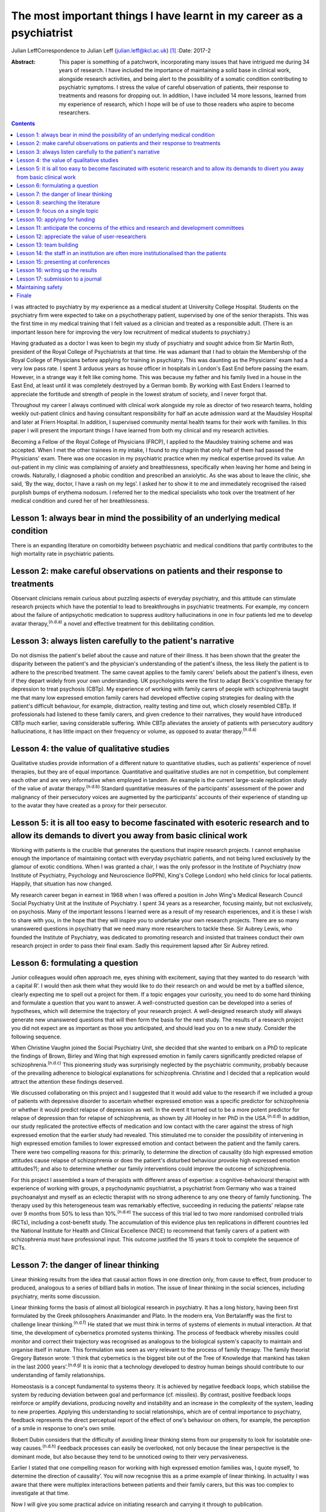 ======================================================================
The most important things I have learnt in my career as a psychiatrist
======================================================================

Julian LeffCorrespondence to Julian Leff (julian.leff@kcl.ac.uk)  [1]_
:Date: 2017-2

:Abstract:
   This paper is something of a patchwork, incorporating many issues
   that have intrigued me during 34 years of research. I have included
   the importance of maintaining a solid base in clinical work,
   alongside research activities, and being alert to the possibility of
   a somatic condition contributing to psychiatric symptoms. I stress
   the value of careful observation of patients, their response to
   treatments and reasons for dropping out. In addition, I have included
   14 more lessons, learned from my experience of research, which I hope
   will be of use to those readers who aspire to become researchers.


.. contents::
   :depth: 3
..

I was attracted to psychiatry by my experience as a medical student at
University College Hospital. Students on the psychiatry firm were
expected to take on a psychotherapy patient, supervised by one of the
senior therapists. This was the first time in my medical training that I
felt valued as a clinician and treated as a responsible adult. (There is
an important lesson here for improving the very low recruitment of
medical students to psychiatry.)

Having graduated as a doctor I was keen to begin my study of psychiatry
and sought advice from Sir Martin Roth, president of the Royal College
of Psychiatrists at that time. He was adamant that I had to obtain the
Membership of the Royal College of Physicians before applying for
training in psychiatry. This was daunting as the Physicians' exam had a
very low pass rate. I spent 3 arduous years as house officer in
hospitals in London's East End before passing the exam. However, in a
strange way it felt like coming home. This was because my father and his
family lived in a house in the East End, at least until it was
completely destroyed by a German bomb. By working with East Enders I
learned to appreciate the fortitude and strength of people in the lowest
stratum of society, and I never forgot that.

Throughout my career I always continued with clinical work alongside my
role as director of two research teams, holding weekly out-patient
clinics and having consultant responsibility for half an acute admission
ward at the Maudsley Hospital and later at Friern Hospital. In addition,
I supervised community mental health teams for their work with families.
In this paper I will present the important things I have learned from
both my clinical and my research activities.

Becoming a Fellow of the Royal College of Physicians (FRCP), I applied
to the Maudsley training scheme and was accepted. When I met the other
trainees in my intake, I found to my chagrin that only half of them had
passed the Physicians' exam. There was one occasion in my psychiatric
practice when my medical expertise proved its value. An out-patient in
my clinic was complaining of anxiety and breathlessness, specifically
when leaving her home and being in crowds. Naturally, I diagnosed a
phobic condition and prescribed an anxiolytic. As she was about to leave
the clinic, she said, ‘By the way, doctor, I have a rash on my legs’. I
asked her to show it to me and immediately recognised the raised
purplish bumps of erythema nodosum. I referred her to the medical
specialists who took over the treatment of her medical condition and
cured her of her breathlessness.

.. _S1:

Lesson 1: always bear in mind the possibility of an underlying medical condition
================================================================================

There is an expanding literature on comorbidity between psychiatric and
medical conditions that partly contributes to the high mortality rate in
psychiatric patients.

.. _S2:

Lesson 2: make careful observations on patients and their response to treatments
================================================================================

Observant clinicians remain curious about puzzling aspects of everyday
psychiatry, and this attitude can stimulate research projects which have
the potential to lead to breakthroughs in psychiatric treatments. For
example, my concern about the failure of antipsychotic medication to
suppress auditory hallucinations in one in four patients led me to
develop avatar therapy,\ :sup:`(n.d.a)` a novel and effective treatment
for this debilitating condition.

.. _S3:

Lesson 3: always listen carefully to the patient's narrative
============================================================

Do not dismiss the patient's belief about the cause and nature of their
illness. It has been shown that the greater the disparity between the
patient's and the physician's understanding of the patient's illness,
the less likely the patient is to adhere to the prescribed treatment.
The same caveat applies to the family carers' beliefs about the
patient's illness, even if they depart widely from your own
understanding. UK psychologists were the first to adapt Beck's cognitive
therapy for depression to treat psychosis (CBTp). My experience of
working with family carers of people with schizophrenia taught me that
many low expressed emotion family carers had developed effective coping
strategies for dealing with the patient's difficult behaviour, for
example, distraction, reality testing and time out, which closely
resembled CBTp. If professionals had listened to these family carers,
and given credence to their narratives, they would have introduced CBTp
much earlier, saving considerable suffering. While CBTp alleviates the
anxiety of patients with persecutory auditory hallucinations, it has
little impact on their frequency or volume, as opposed to avatar
therapy.\ :sup:`(n.d.a)`

.. _S4:

Lesson 4: the value of qualitative studies
==========================================

Qualitative studies provide information of a different nature to
quantitative studies, such as patients' experience of novel therapies,
but they are of equal importance. Quantitative and qualitative studies
are not in competition, but complement each other and are very
informative when employed in tandem. An example is the current
large-scale replication study of the value of avatar
therapy.\ :sup:`(n.d.b)` Standard quantitative measures of the
participants' assessment of the power and malignancy of their
persecutory voices are augmented by the participants' accounts of their
experience of standing up to the avatar they have created as a proxy for
their persecutor.

.. _S5:

Lesson 5: it is all too easy to become fascinated with esoteric research and to allow its demands to divert you away from basic clinical work
=============================================================================================================================================

Working with patients is the crucible that generates the questions that
inspire research projects. I cannot emphasise enough the importance of
maintaining contact with everyday psychiatric patients, and not being
lured exclusively by the glamour of exotic conditions. When I was
granted a chair, I was the only professor in the Institute of Psychiatry
(now Institute of Psychiatry, Psychology and Neuroscience (IoPPN),
King's College London) who held clinics for local patients. Happily,
that situation has now changed.

My research career began in earnest in 1968 when I was offered a
position in John Wing's Medical Research Council Social Psychiatry Unit
at the Institute of Psychiatry. I spent 34 years as a researcher,
focusing mainly, but not exclusively, on psychosis. Many of the
important lessons I learned were as a result of my research experiences,
and it is these I wish to share with you, in the hope that they will
inspire you to undertake your own research projects. There are so many
unanswered questions in psychiatry that we need many more researchers to
tackle these. Sir Aubrey Lewis, who founded the Institute of Psychiatry,
was dedicated to promoting research and insisted that trainees conduct
their own research project in order to pass their final exam. Sadly this
requirement lapsed after Sir Aubrey retired.

.. _S6:

Lesson 6: formulating a question
================================

Junior colleagues would often approach me, eyes shining with excitement,
saying that they wanted to do research ‘with a capital R’. I would then
ask them what they would like to do their research on and would be met
by a baffled silence, clearly expecting me to spell out a project for
them. If a topic engages your curiosity, you need to do some hard
thinking and formulate a question that you want to answer. A
well-constructed question can be developed into a series of hypotheses,
which will determine the trajectory of your research project. A
well-designed research study will always generate new unanswered
questions that will then form the basis for the next study. The results
of a research project you did not expect are as important as those you
anticipated, and should lead you on to a new study. Consider the
following sequence.

When Christine Vaughn joined the Social Psychiatry Unit, she decided
that she wanted to embark on a PhD to replicate the findings of Brown,
Birley and Wing that high expressed emotion in family carers
significantly predicted relapse of schizophrenia.\ :sup:`(n.d.c)` This
pioneering study was surprisingly neglected by the psychiatric
community, probably because of the prevailing adherence to biological
explanations for schizophrenia. Christine and I decided that a
replication would attract the attention these findings deserved.

We discussed collaborating on this project and I suggested that it would
add value to the research if we included a group of patients with
depressive disorder to ascertain whether expressed emotion was a
specific predictor for schizophrenia or whether it would predict relapse
of depression as well. In the event it turned out to be a more potent
predictor for relapse of depression than for relapse of schizophrenia,
as shown by Jill Hooley in her PhD in the USA.\ :sup:`(n.d.d)` In
addition, our study replicated the protective effects of medication and
low contact with the carer against the stress of high expressed emotion
that the earlier study had revealed. This stimulated me to consider the
possibility of intervening in high expressed emotion families to lower
expressed emotion and contact between the patient and the family carers.
There were two compelling reasons for this: primarily, to determine the
direction of causality (do high expressed emotion attitudes cause
relapse of schizophrenia or does the patient's disturbed behaviour
provoke high expressed emotion attitudes?); and also to determine
whether our family interventions could improve the outcome of
schizophrenia.

For this project I assembled a team of therapists with different areas
of expertise: a cognitive-behavioural therapist with experience of
working with groups, a psychodynamic psychiatrist, a psychiatrist from
Germany who was a trained psychoanalyst and myself as an eclectic
therapist with no strong adherence to any one theory of family
functioning. The therapy used by this heterogeneous team was remarkably
effective, succeeding in reducing the patients' relapse rate over 9
months from 50% to less than 10%.\ :sup:`(n.d.e)` The success of this
trial led to two more randomised controlled trials (RCTs), including a
cost-benefit study. The accumulation of this evidence plus ten
replications in different countries led the National Institute for
Health and Clinical Excellence (NICE) to recommend that family carers of
a patient with schizophrenia must have professional input. This outcome
justified the 15 years it took to complete the sequence of RCTs.

.. _S7:

Lesson 7: the danger of linear thinking
=======================================

Linear thinking results from the idea that causal action flows in one
direction only, from cause to effect, from producer to produced,
analogous to a series of billiard balls in motion. The issue of linear
thinking in the social sciences, including psychiatry, merits some
discussion.

Linear thinking forms the basis of almost all biological research in
psychiatry. It has a long history, having been first formulated by the
Greek philosophers Anaximander and Plato. In the modern era, Von
Bertalanffy was the first to challenge linear thinking.\ :sup:`(n.d.f)`
He stated that we must think in terms of systems of elements in mutual
interaction. At that time, the development of cybernetics promoted
systems thinking. The process of feedback whereby missiles could monitor
and correct their trajectory was recognised as analogous to the
biological system's capacity to maintain and organise itself in nature.
This formulation was seen as very relevant to the process of family
therapy. The family theorist Gregory Bateson wrote: ‘I think that
cybernetics is the biggest bite out of the Tree of Knowledge that
mankind has taken in the last 2000 years’.\ :sup:`(n.d.g)` It is ironic
that a technology developed to destroy human beings should contribute to
our understanding of family relationships.

Homeostasis is a concept fundamental to systems theory. It is achieved
by negative feedback loops, which stabilise the system by reducing
deviation between goal and performance (cf. missiles). By contrast,
positive feedback loops reinforce or amplify deviations, producing
novelty and instability and an increase in the complexity of the system,
leading to new properties. Applying this understanding to social
relationships, which are of central importance to psychiatry, feedback
represents the direct perceptual report of the effect of one's behaviour
on others, for example, the perception of a smile in response to one's
own smile.

Robert Dubin considers that the difficulty of avoiding linear thinking
stems from our propensity to look for isolatable one-way
causes.\ :sup:`(n.d.h)` Feedback processes can easily be overlooked, not
only because the linear perspective is the dominant mode, but also
because they tend to be unnoticed owing to their very pervasiveness.

Earlier I stated that one compelling reason for working with high
expressed emotion families was, I quote myself, ‘to determine the
direction of causality’. You will now recognise this as a prime example
of linear thinking. In actuality I was aware that there were multiplex
interactions between patients and their family carers, but this was too
complex to investigate at that time.

Now I will give you some practical advice on initiating research and
carrying it through to publication.

.. _S8:

Lesson 8: searching the literature
==================================

Electronic databases have made this much simpler and more efficient.
Decide on the criteria for your search, and be overinclusive rather than
underinclusive (obviously, irrelevant papers can be deleted without
needing to read them). Summarise what has been established. This
requires a critical attitude to research by others, however eminent they
may be. Weigh up the evidence and come to a conclusion. This may be that
the question you formulated has been adequately answered, in which case,
back to the drawing board!

.. _S9:

Lesson 9: focus on a single topic
=================================

Avoid being too ambitious. If your initial project produces useful
results, you can always extend it. Seek advice from experienced
colleagues. They can warn you about pitfalls in your chosen area of
research.

.. _S10:

Lesson 10: applying for funding
===============================

When applying for funding, choose the funding body carefully, paying
close attention to their mission statement. It is often worthwhile
beginning with a pilot study which can be mounted with minimal or no
costs. For instance, determining whether your catchment area will
provide sufficient patients for your study. This will show potential
funders that you are a serious contender.

.. _S11:

Lesson 11: anticipate the concerns of the ethics and research and development committees
========================================================================================

Gaining approval from these committees is now an obligatory hurdle to
surmount. There are a number of actions you can take to improve your
chances of being approved. Anticipate objections from committee members,
and be prepared to be able to counter them. In my recent trial of avatar
therapy, I anticipated that there would be anxiety in the committee
about patients' response to being faced with their persecutor in the
shape of the avatar. Therefore, with the aid of my IT specialist, we
constructed a bright red ‘stress button’ which the patient could press
in case of high anxiety or for any other reason. This switched off the
avatar image on the monitor, which was replaced by an image of a
tropical beach with *The Four Seasons* by Vivaldi playing in the
background. In the event, only 2 patients out of 18 pressed the stress
button, and both were able to continue with the session after
reassurance.

.. _S12:

Lesson 12: appreciate the value of user-researchers
===================================================

Involve service users in your study. They should certainly be asked to
read the instructions for potential participants, and to suggest changes
to the wording. Users can be recruited to play a more important role in
your study. The IoPPN has established a list of user-researchers. These
are users who have largely recovered from a psychiatric illness and are
willing and able to be trained in research procedures. For example, in
my avatar therapy trial, I employed a user-researcher who had heard
voices himself 8 years previously and was now completely well. I trained
him in the assessment tools and he achieved high interrater reliability
with me, enabling him to undertake the role of an independent assessor,
for which of course he was paid. The employment of users will be greatly
appreciated by the ethical committee. If you do appoint a
user-researcher, they must be included as an author.

.. _S13:

Lesson 13: team building
========================

If you are ambitious and wish to undertake a major study you will need a
team, preferably multidisciplinary in nature. Diversity of professional
expertise is an asset, as we experienced in our development of working
with families. Consult a statistician early on in designing the study.
Statisticians are understandably grumpy if they are asked at the last
minute to conduct the data analysis without having given any prior
input. Develop a cohesive group and deal with rivalry. The media often
depict research as a gentlemanly pursuit of the truth. That is a
fallacy. There are glittering prizes to be won through research, and the
world of research is as competitive and cut-throat as multinational
capitalism.

Be fair to junior members of the team. Encourage and support them and
give them experience in presenting and appropriate representation in
publications. In mid-career I left the Maudsley to take charge of a
dysfunctional research group working in a traditional psychiatric
hospital. It had been managed by two absentee directors and was in a
state of anarchy, with one member of staff suing the directors. The
aggrieved staff member left and I had to dismiss another member of
staff. I knew my intervention would be resented so introduced a Friday
lunch-time picnic in the extensive grounds of the old psychiatric
hospital, followed by a game of croquet on the lawn next to the former
medical superintendent's villa. I reasoned that being able to knock my
balls around would diffuse aggression, and so it did.

There were two reasons for my leaving the Maudsley to work in Friern, a
typical 19th-century asylum. One was to emerge from the shadow cast by
John Wing, the director of the Medical Research Council Social
Psychiatry Unit. Although John left me to pursue my own research
interests, he was nearing retirement and I knew that to stand a chance
of taking over the directorship of the Unit, I would have to prove that
I was capable of mounting important research independently from him. The
other reason was the split in the profession of psychiatry between the
academics and psychiatrists working in provincial hospitals; the latter
felt overburdened by their workload and disregarded by the academics,
whom they saw as existing in a ‘cloud 9’ environment, protected from the
realities of jobbing psychiatry. Given that in that era the great
majority of psychiatrists were working in antiquated buildings, with
insufficient support from psychologists, occupational therapists and
other ancillary staff, I felt that I needed to experience the reality of
life in an asylum.

It felt to me like another world. The Italianate Gothic frontage was
forbidding, as was the original plaque designating the building as the
West Sussex Pauper Lunatic Asylum. The entrance corridor was a third of
a mile long. At that time it was the longest hospital corridor in
Europe. It had windows throughout its length, but they were so low I
could only see through them by stooping uncomfortably. At the end of the
corridor was a faint glimmer of light from the world outside. Despite
the gloom that descended on me, in time I began to appreciate the good
qualities of Friern. It was set in extensive grounds, which included a
football field and a 9-hole golf course, on which I never saw anyone
playing. There was a chapel and a synagogue, and a factory outlet where
low-cost clothes were available. Although the main gate was always open,
very few patients ventured out into the street. Patients wandered around
the grounds unhindered and sexual liaisons were undoubtedly formed, as
one of the long-stay patients in my care regularly developed gonorrhoea.
I began to appreciate how easy it would be to become accustomed to the
environment of the asylum and to forget the existence of the outside
world.

.. _S14:

Lesson 14: the staff in an institution are often more institutionalised than the patients
=========================================================================================

Not long after I moved to Friern Hospital the Regional Health Authority
decided to close Friern and Claybury hospitals in accord with the
government policy of that time. I realised that this was a unique
opportunity to evaluate this policy. I succeeded in obtaining funding
from the Regional Health Authority, later supplemented by funding from
the Department of Health. This enabled me to form a group of researchers
under the title of TAPS: The Team for the Assessment of Psychiatric
Services. Friern Hospital had been opened in 1851 with 1000 beds. The
number of patients grew exponentially, reaching 2500 in the 1940s. The
discharges of many patients between 1940 and the beginning of the TAPS
programme had reduced the number of long-stay patients to 800.

The first step in the TAPS project was to conduct a comprehensive
assessment of the symptoms and the problem behaviours of all the
remaining patients in the two hospitals who did not have dementia.
Complete data on all 700 patients were collected by the team, a mammoth
undertaking. A 5-year follow-up was conducted on this group of patients,
of whom only a tiny number were lost to the study, thanks to the efforts
of the excellent administrative assistant who made regular checks on the
patients' locations in the community. Meanwhile, an extraneous
researcher, not a TAPS member, carried out a survey of all the nursing
staff looking after the remaining patients, asking them to estimate the
number of patients who could be resettled in the community. The total
percentage estimated by the nursing staff was one-third. If this was
accurate, the possibility of closing the two hospitals within the
10-year limit set by the managers was negligible. However, the TAPS team
had already begun asking individual patients for their preferences when
the hospitals closed: one-third wanted to leave the hospital and live in
the community, one-third opted to stay in the hospital and one-third
were uncertain. In the event, all the patients considered suitable to
live in the sheltered homes in the community by the resettlement teams
adapted well to life in the outside world, and when asked where they
would prefer to live a year later, 84% wanted to stay where they
were.\ :sup:`(n.d.i)`

Friern hospital did close on time 10 years after the decanting began.The
Claybury closure was delayed because the consultants there went on
strike against the closure decision, but the strike collapsed after 6
months and the closure went ahead. So psychiatrists can be as
institutionalised as nursing staff.

.. _S15:

Lesson 15: presenting at conferences
====================================

Always try out your presentations with a sympathetic audience and take
note of their criticisms and comments. The golden rule for slides is
‘never put more on a slide than you can get on a T-shirt’. I am often
amazed at seeing experienced researchers cramming a slide with illegible
lists of data and *P*-values and then saying to the audience, ‘You
probably won't be able to read this but what it shows is … ’ – if it
can't be read, don't show it!

.. _S16:

Lesson 16: writing up the results
=================================

Avoid the pall of conventional scientific writing. Break through the
conventional anonymity of the passive voice. Humanise your writing to
make it attractive to the reader. Keep the language simple and avoid too
many technical terms. Always spell out abbreviations the first time they
appear in a paper, including the abstract. Pay special attention to the
clarity and layout of tables and figures – ensure that they are
essential for the understanding of your results. Editors dislike large
numbers of tables and figures since they occupy space that could be used
to publish another paper. Avoid duplicating results in the text as well
as in tabular form.

.. _S17:

Lesson 17: submission to a journal
==================================

Choose the journal carefully, surveying past issues for the types of
papers published. Always read instructions to authors with great care
and observe them, particularly the word limit – if you exceed this, your
paper will bounce back rapidly. Find out the proportion of submissions
accepted, if possible. Always treat the reviewers' comments seriously
and couch your responses respectfully, even if you think the reviewers
are idiots. Don't give up at the first rejection, but look for
alternative journals. There are so many journals being published now
that there is considerable overlap in their remit. If you are
inexperienced, do not be too ambitious in choosing a journal with a high
impact factor. I sent my recent paper on avatar therapy serially to
*Nature, New Scientist* and *Archives of General Psychiatry*, all of
which rejected it without sending it for review. So much for hubris! It
was eventually published in the *British Journal of Psychiatry*. I was
mollified when following a press conference the paper went global.

.. _S18:

Maintaining safety
==================

I am interpolating this issue, not to raise your anxieties, but to
convey the important advice I received from a senior colleague early in
my clinical career. What he said was ‘never let the patient get between
you and the exit door of your clinic’. A colleague and friend of mine at
the Maudsley Hospital was unaware of this advice and preceded the
patient into his clinic; the patient then stabbed him in the back with a
pair of scissors. Fortunately, the wound was superficial.

.. _S19:

Finale
======

Do not be put off by the hard work and inevitable disappointments. They
are more than compensated for by the intellectual excitement generated
by research and the knowledge that you are improving the lives of your
patients.

.. container:: references csl-bib-body hanging-indent
   :name: refs

   .. container:: csl-entry
      :name: ref-R1

      n.d.a.

   .. container:: csl-entry
      :name: ref-R2

      n.d.b.

   .. container:: csl-entry
      :name: ref-R3

      n.d.c.

   .. container:: csl-entry
      :name: ref-R4

      n.d.d.

   .. container:: csl-entry
      :name: ref-R5

      n.d.e.

   .. container:: csl-entry
      :name: ref-R6

      n.d.f.

   .. container:: csl-entry
      :name: ref-R7

      n.d.g.

   .. container:: csl-entry
      :name: ref-R8

      n.d.h.

   .. container:: csl-entry
      :name: ref-R9

      n.d.i.

.. [1]
   **Julian Leff** is an Honorary Professor at University College London
   and the University of Cape Town, and Emeritus Professor at the
   Institute of Psychiatry, King's College London.
